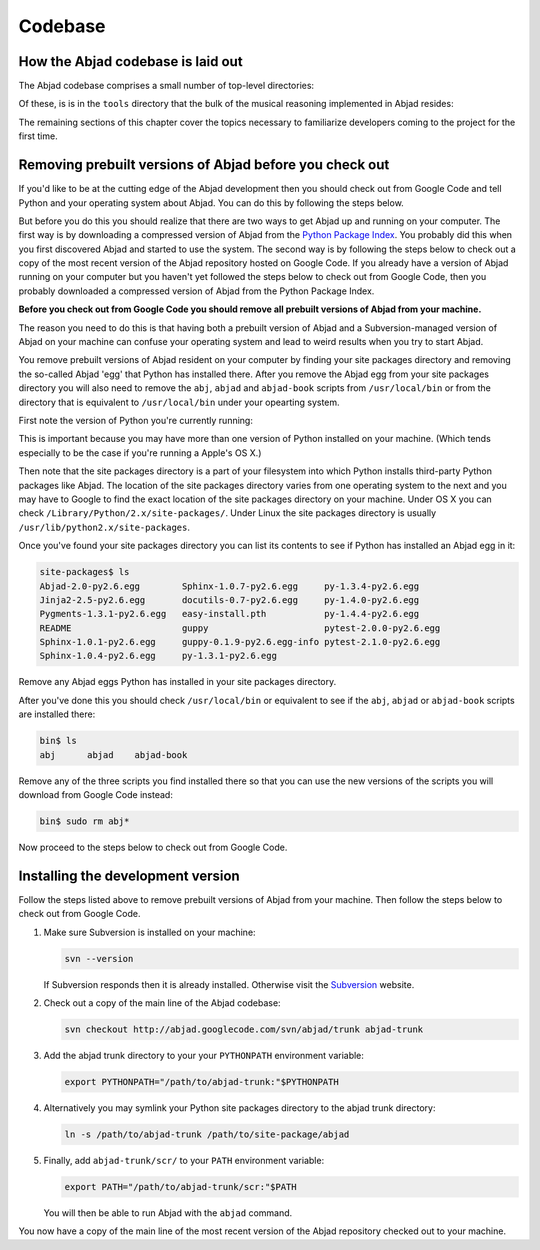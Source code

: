 Codebase
========


How the Abjad codebase is laid out
----------------------------------

The Abjad codebase comprises a small number of top-level directories:

.. shell::

   ls -x -F --width 80


Of these, is is in the ``tools`` directory that the bulk of the musical
reasoning implemented in Abjad resides:

.. shell::

   ls tools/ -x -F --width 80


The remaining sections of this chapter cover the topics necessary
to familiarize developers coming to the project for the first time.


Removing prebuilt versions of Abjad before you check out
--------------------------------------------------------

If you'd like to be at the cutting edge of the Abjad development then
you should check out from Google Code and tell Python and your operating system about Abjad.
You can do this by following the steps below.

But before you do this you should realize that there are two ways to 
get Abjad up and running on your computer.
The first way is by downloading a compressed version of Abjad from the
`Python Package Index <http://pypi.python.org/pypi/Abjad/>`_.
You probably did this when you first discovered Abjad and started to use the system.
The second way is by following the steps below to check out a copy of
the most recent version of the Abjad repository hosted on Google Code.
If you already have a version of Abjad running on your computer 
but you haven't yet followed the steps below to check out from Google Code,
then you probably downloaded a compressed version of Abjad from the Python Package Index.

**Before you check out from Google Code you should remove all prebuilt
versions of Abjad from your machine.**

The reason you need to do this is that having both a prebuilt version of Abjad
and a Subversion-managed version of Abjad on your machine can confuse your operating
system and lead to weird results when you try to start Abjad.

You remove prebuilt versions of Abjad resident on your computer 
by finding your site packages directory and removing the so-called Abjad
'egg' that Python has installed there. After you remove
the Abjad egg from your site packages directory you will also
need to remove the ``abj``, ``abjad`` and ``abjad-book`` scripts
from ``/usr/local/bin`` or from the directory that is equivalent
to ``/usr/local/bin`` under your opearting system.

First note the version of Python you're currently running:

.. shell::

   python --version

This is important because you may have more than one version of Python
installed on your machine. (Which tends especially to be the case 
if you're running a Apple's OS X.)

Then note that the site packages directory is a part of your filesystem 
into which Python installs third-party Python packages like Abjad. 
The location of the site packages directory varies from one operating system to the next
and you may have to Google to find the exact location of the site packages
directory on your machine. Under OS X you can check ``/Library/Python/2.x/site-packages/``.
Under Linux  the site packages directory is usually ``/usr/lib/python2.x/site-packages``.

Once you've found your site packages directory you can list its contents to see if
Python has installed an Abjad egg in it:

.. code-block:: bash

    site-packages$ ls
    Abjad-2.0-py2.6.egg        Sphinx-1.0.7-py2.6.egg     py-1.3.4-py2.6.egg
    Jinja2-2.5-py2.6.egg       docutils-0.7-py2.6.egg     py-1.4.0-py2.6.egg
    Pygments-1.3.1-py2.6.egg   easy-install.pth           py-1.4.4-py2.6.egg
    README                     guppy                      pytest-2.0.0-py2.6.egg
    Sphinx-1.0.1-py2.6.egg     guppy-0.1.9-py2.6.egg-info pytest-2.1.0-py2.6.egg
    Sphinx-1.0.4-py2.6.egg     py-1.3.1-py2.6.egg

Remove any Abjad eggs Python has installed in your site packages directory.

After you've done this you should check ``/usr/local/bin`` or equivalent to see
if the ``abj``, ``abjad`` or ``abjad-book`` scripts are installed there:

.. code-block:: bash

    bin$ ls
    abj      abjad    abjad-book

Remove any of the three scripts you find installed there so that you can use
the new versions of the scripts you will download from Google Code instead:

.. code-block:: bash

    bin$ sudo rm abj*

Now proceed to the steps below to check out from Google Code.


Installing the development version
----------------------------------

Follow the steps listed above to remove prebuilt versions of Abjad from your machine.
Then follow the steps below to check out from Google Code.

1. Make sure Subversion is installed on your machine:

   .. code-block:: bash
   
      svn --version

   If Subversion responds then it is already installed.
   Otherwise visit the `Subversion <http://subversion.tigris.org>`_ website.

2. Check out a copy of the main line of the Abjad codebase:

   .. code-block:: bash

      svn checkout http://abjad.googlecode.com/svn/abjad/trunk abjad-trunk

3. Add the abjad trunk directory to your your ``PYTHONPATH`` environment variable:

   .. code-block:: bash 

      export PYTHONPATH="/path/to/abjad-trunk:"$PYTHONPATH

4. Alternatively you may symlink your Python site packages directory 
   to the abjad trunk directory:

   .. code-block:: bash

      ln -s /path/to/abjad-trunk /path/to/site-package/abjad

5. Finally, add ``abjad-trunk/scr/`` to your ``PATH`` environment variable:

   .. code-block:: bash

      export PATH="/path/to/abjad-trunk/scr:"$PATH

   You will then be able to run Abjad with the ``abjad`` command.

You now have a copy of the main line of the most recent version of the Abjad
repository checked out to your machine.
